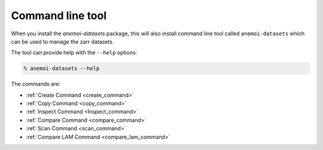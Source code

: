 .. _cli-introduction:

##################
Command line tool
##################

When you install the `anemoi-datasets` package, this will also install command line tool
called ``anemoi-datasets`` which can be used to manage the zarr datasets.

The tool can provide help with the ``--help`` options:

.. code-block:: bash

    % anemoi-datasets --help

The commands are:

- :ref:`Create Command <create_command>`
- :ref:`Copy Command <copy_command>`
- :ref:`Inspect Command <Inspect_command>`
- :ref:`Compare Command <compare_command>`
- :ref:`Scan Command <scan_command>`
- :ref:`Compare LAM Command <compare_lam_command>`
